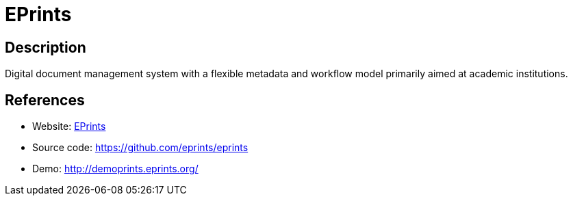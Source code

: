 = EPrints

:Name:          EPrints
:Language:      Perl
:License:       GPL-3.0
:Topic:         E-books and Integrated Library Systems (ILS)
:Category:      
:Subcategory:   

// END-OF-HEADER. DO NOT MODIFY OR DELETE THIS LINE

== Description

Digital document management system with a flexible metadata and workflow model primarily aimed at academic institutions.

== References

* Website: https://www.eprints.org/[EPrints]
* Source code: https://github.com/eprints/eprints[https://github.com/eprints/eprints]
* Demo: http://demoprints.eprints.org/[http://demoprints.eprints.org/]
